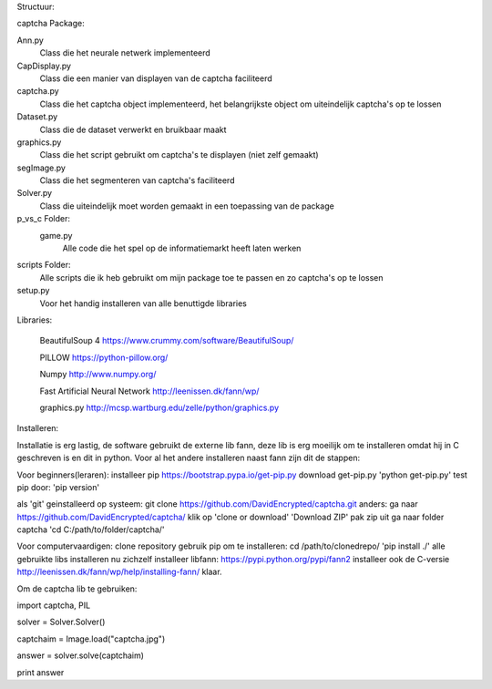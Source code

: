 Structuur:

captcha Package: 

Ann.py 
  Class die het neurale netwerk implementeerd 
CapDisplay.py 
  Class die een manier van displayen van de captcha faciliteerd 
captcha.py 
  Class die het captcha object implementeerd, het belangrijkste object om uiteindelijk captcha's op te lossen 
Dataset.py 
  Class die de dataset verwerkt en bruikbaar maakt 
graphics.py 
  Class die het script gebruikt om captcha's te displayen (niet zelf gemaakt) 
segImage.py 
  Class die het segmenteren van captcha's faciliteerd 
Solver.py
  Class die uiteindelijk moet worden gemaakt in een toepassing van de package
p_vs_c Folder:
 game.py
  Alle code die het spel op de informatiemarkt heeft laten werken
scripts Folder: 
  Alle scripts die ik heb gebruikt om mijn package toe te passen en zo captcha's op te lossen
setup.py 
  Voor het handig installeren van alle benuttigde libraries



Libraries:

  BeautifulSoup 4 https://www.crummy.com/software/BeautifulSoup/
   
  PILLOW https://python-pillow.org/ 

  Numpy http://www.numpy.org/

  Fast Artificial Neural Network http://leenissen.dk/fann/wp/

  graphics.py http://mcsp.wartburg.edu/zelle/python/graphics.py

Installeren:

Installatie is erg lastig, de software gebruikt de externe lib fann, deze lib is erg moeilijk om te installeren omdat hij in C geschreven is en dit in python. Voor al het andere installeren naast fann zijn dit de stappen:


Voor beginners(leraren):
installeer pip
https://bootstrap.pypa.io/get-pip.py
download get-pip.py
'python get-pip.py'
test pip door:
'pip version'

als 'git' geinstalleerd op systeem:
git clone https://github.com/DavidEncrypted/captcha.git 
anders: ga naar https://github.com/DavidEncrypted/captcha/ klik op 'clone or download' 'Download ZIP' pak zip uit
ga naar folder captcha
'cd C:/path/to/folder/captcha/'

Voor computervaardigen:
clone repository
gebruik pip om te installeren:
cd /path/to/clonedrepo/
'pip install ./'
alle gebruikte libs installeren nu zichzelf
installeer libfann:
https://pypi.python.org/pypi/fann2
installeer ook de C-versie
http://leenissen.dk/fann/wp/help/installing-fann/
klaar.

Om de captcha lib te gebruiken:

import captcha, PIL

solver = Solver.Solver()

captchaim = Image.load("captcha.jpg")

answer = solver.solve(captchaim)

print answer



